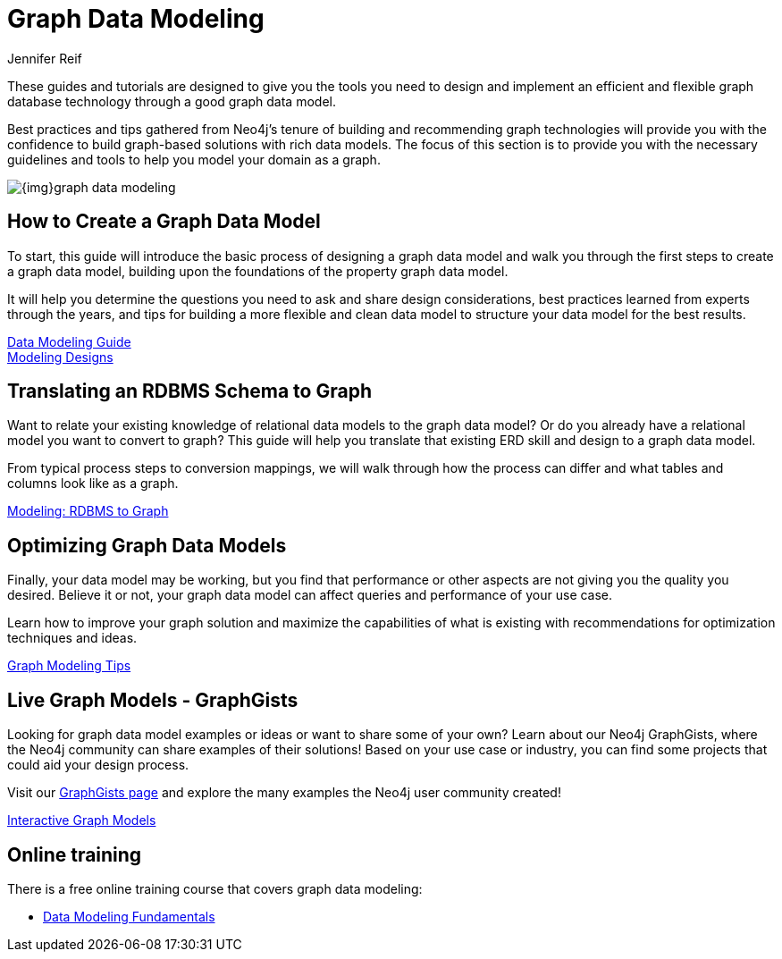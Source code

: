 = Graph Data Modeling
:author: Jennifer Reif
:category: modeling
:tags: graph-modeling, data-model, schema, create-model, translate-model, model-performance, model-example
:page-deprecated-title: the Getting Started Manual
:page-deprecated-redirect: https://neo4j.com/docs/getting-started/current/data-modeling/

// This page has been deprecated in favour of the Getting Started Guide, maintained by the Neo4j Documentation team. This page will be removed and redirected in the future.

[#graph-modeling]
These guides and tutorials are designed to give you the tools you need to design and implement an efficient and flexible graph database technology through a good graph data model.

Best practices and tips gathered from Neo4j's tenure of building and recommending graph technologies will provide you with the confidence to build graph-based solutions with rich data models.
The focus of this section is to provide you with the necessary guidelines and tools to help you model your domain as a graph.

image::{img}graph_data_modeling.jpg[role="popup-link"]

[#create-graph-model]
== How to Create a Graph Data Model

To start, this guide will introduce the basic process of designing a graph data model and walk you through the first steps to create a graph data model, building upon the foundations of the property graph data model.

It will help you determine the questions you need to ask and share design considerations, best practices learned from experts through the years, and tips for building a more flexible and clean data model to structure your data model for the best results.

xref:guide-data-modeling.adoc[Data Modeling Guide] +
xref:modeling-designs.adoc[Modeling Designs]

[#rdbms-graph-schema]
== Translating an RDBMS Schema to Graph

Want to relate your existing knowledge of relational data models to the graph data model?
Or do you already have a relational model you want to convert to graph?
This guide will help you translate that existing ERD skill and design to a graph data model.

From typical process steps to conversion mappings, we will walk through how the process can differ and what tables and columns look like as a graph.

link:/developer/relational-to-graph-modeling/[Modeling: RDBMS to Graph]

[#optimize-graph-model]
== Optimizing Graph Data Models

Finally, your data model may be working, but you find that performance or other aspects are not giving you the quality you desired.
Believe it or not, your graph data model can affect queries and performance of your use case.

Learn how to improve your graph solution and maximize the capabilities of what is existing with recommendations for optimization techniques and ideas.

link:/developer/modeling-tips/[Graph Modeling Tips]

[#graphgist-models]
== Live Graph Models - GraphGists

Looking for graph data model examples or ideas or want to share some of your own?
Learn about our Neo4j GraphGists, where the Neo4j community can share examples of their solutions!
Based on your use case or industry, you can find some projects that could aid your design process.

Visit our link:/graphgists/[GraphGists page^] and explore the many examples the Neo4j user community created!

link:/developer/graphgist/[Interactive Graph Models]

[#Online-training]
== Online training

There is a free online training course that covers graph data modeling:

* https://graphacademy.neo4j.com/courses/modeling-fundamentals/[Data Modeling Fundamentals^]
